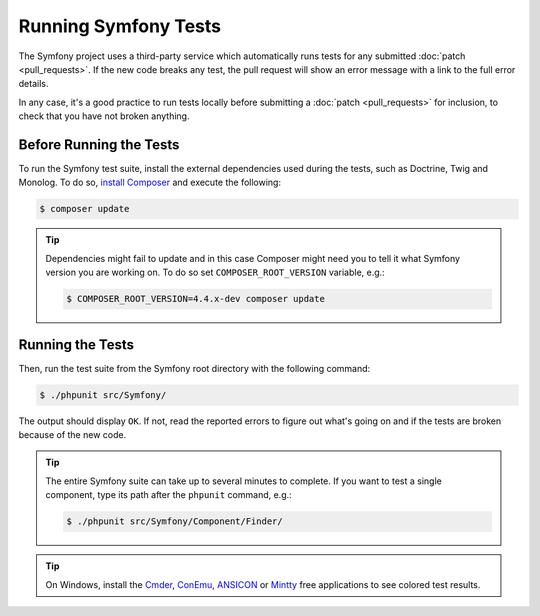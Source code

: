 .. _running-symfony2-tests:

Running Symfony Tests
=====================

The Symfony project uses a third-party service which automatically runs tests
for any submitted :doc:`patch <pull_requests>`. If the new code breaks any test,
the pull request will show an error message with a link to the full error details.

In any case, it's a good practice to run tests locally before submitting a
:doc:`patch <pull_requests>` for inclusion, to check that you have not broken anything.

.. _phpunit:
.. _dependencies_optional:

Before Running the Tests
------------------------

To run the Symfony test suite, install the external dependencies used during the
tests, such as Doctrine, Twig and Monolog. To do so,
`install Composer`_ and execute the following:

.. code-block:: terminal

    $ composer update

.. tip::

    Dependencies might fail to update and in this case Composer might need you to
    tell it what Symfony version you are working on.
    To do so set ``COMPOSER_ROOT_VERSION`` variable, e.g.:

    .. code-block:: terminal

        $ COMPOSER_ROOT_VERSION=4.4.x-dev composer update

.. _running:

Running the Tests
-----------------

Then, run the test suite from the Symfony root directory with the following
command:

.. code-block:: terminal

    $ ./phpunit src/Symfony/

The output should display ``OK``. If not, read the reported errors to figure out
what's going on and if the tests are broken because of the new code.

.. tip::

    The entire Symfony suite can take up to several minutes to complete. If you
    want to test a single component, type its path after the ``phpunit`` command,
    e.g.:

    .. code-block:: terminal

        $ ./phpunit src/Symfony/Component/Finder/

.. tip::

    On Windows, install the `Cmder`_, `ConEmu`_, `ANSICON`_ or `Mintty`_ free applications
    to see colored test results.

.. _`install Composer`: https://getcomposer.org/download/
.. _Cmder: https://cmder.net/
.. _ConEmu: https://conemu.github.io/
.. _ANSICON: https://github.com/adoxa/ansicon/releases
.. _Mintty: https://mintty.github.io/
